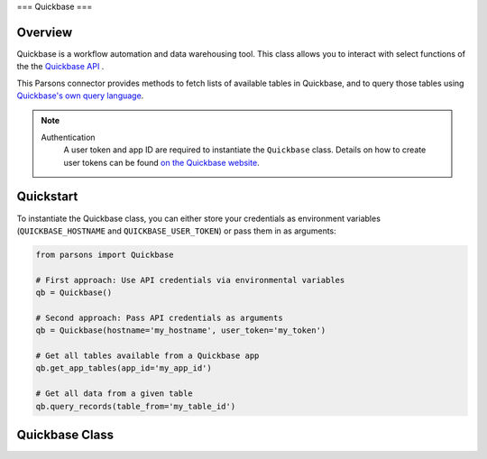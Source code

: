 ===
Quickbase
===

********
Overview
********

Quickbase is a workflow automation and data warehousing tool. This class allows you to interact 
with select functions of the the `Quickbase API <https://developer.quickbase.com/>`_ .

This Parsons connector provides methods to fetch lists of available tables in Quickbase, and to
query those tables using `Quickbase's own query language 
<https://help.quickbase.com/api-guide/componentsquery.html>`_.

.. note::
  Authentication
    A user token and app ID are required to instantiate the ``Quickbase`` class.
    Details on how to create user tokens can be found `on the Quickbase website 
    <https://help.quickbase.com/user-assistance/create_user_tokens.html>`_.

**********
Quickstart
**********

To instantiate the Quickbase class, you can either store your credentials as environment 
variables (``QUICKBASE_HOSTNAME`` and ``QUICKBASE_USER_TOKEN``) or pass them in as arguments:

.. code-block:: python

   from parsons import Quickbase

   # First approach: Use API credentials via environmental variables
   qb = Quickbase()

   # Second approach: Pass API credentials as arguments
   qb = Quickbase(hostname='my_hostname', user_token='my_token')

   # Get all tables available from a Quickbase app
   qb.get_app_tables(app_id='my_app_id')

   # Get all data from a given table
   qb.query_records(table_from='my_table_id')

**************
Quickbase Class
**************

.. autoclass :: parsons.Quickbase
    :inherited-members:

